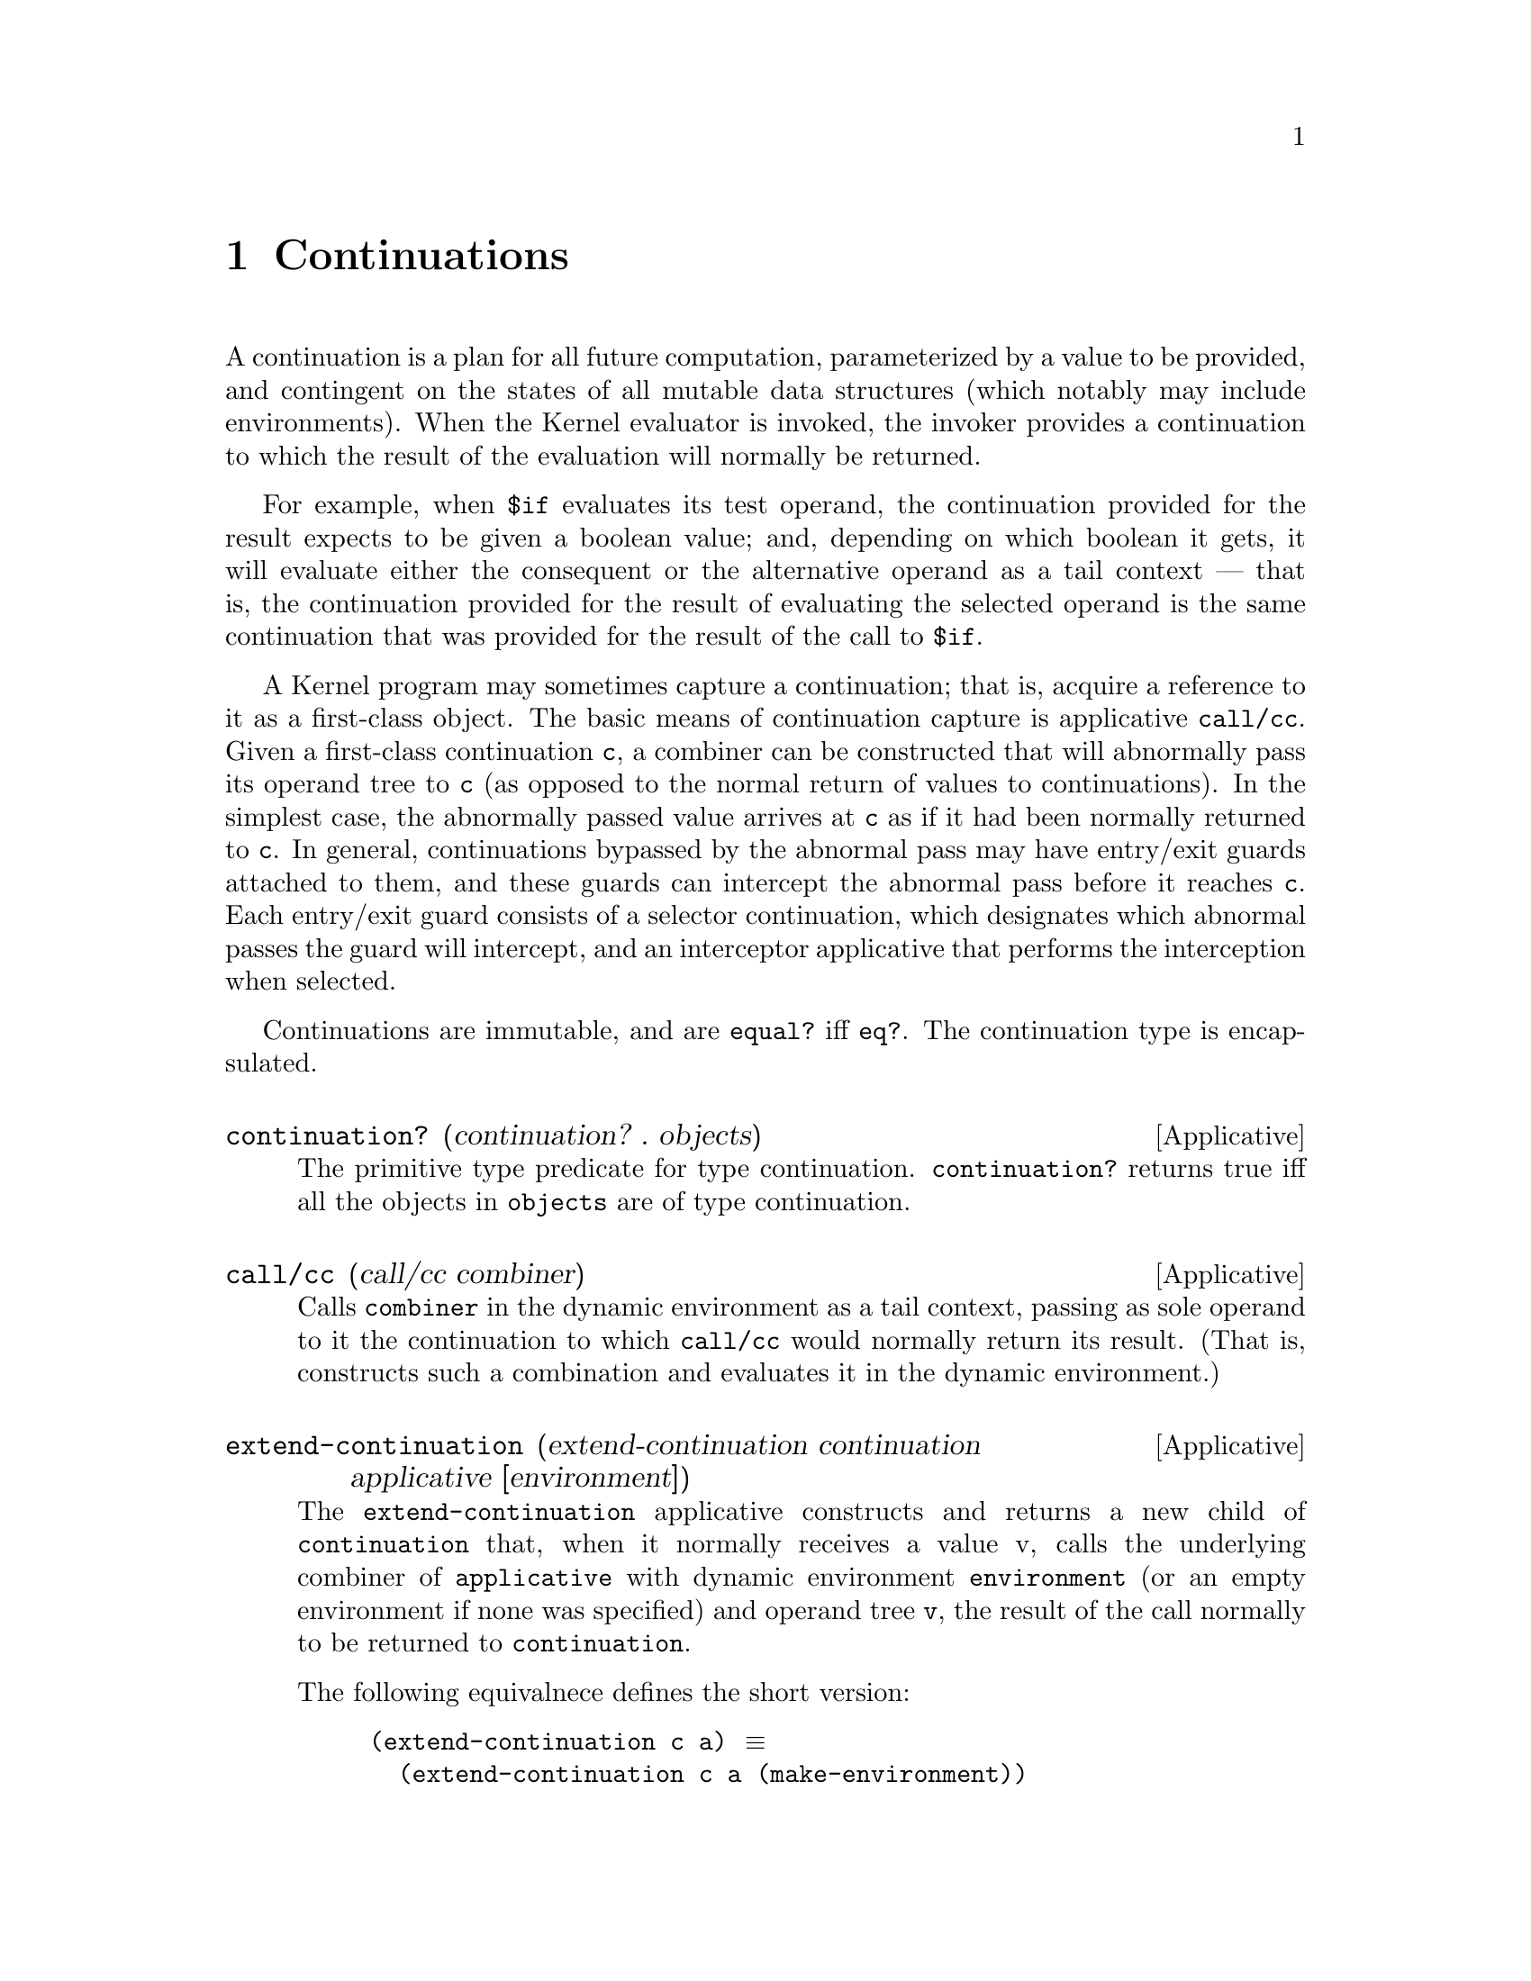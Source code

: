 @c -*-texinfo-*-
@setfilename ../src/continuations

@node Continuations, Encapsulations, Combiners, Top
@comment  node-name,  next,  previous,  up

@chapter Continuations
@cindex continuations

  A continuation is a plan for all future computation, parameterized
by a value to be provided, and contingent on the states of all mutable
data structures (which notably may include environments). When the
Kernel evaluator is invoked, the invoker provides a continuation to
which the result of the evaluation will normally be returned.

  For example, when @code{$if} evaluates its test operand, the
continuation provided for the result expects to be given a boolean
value; and, depending on which boolean it gets, it will evaluate
either the consequent or the alternative operand as a tail context —
that is, the continuation provided for the result of evaluating the
selected operand is the same continuation that was provided for the
result of the call to @code{$if}.

  A Kernel program may sometimes capture a continuation; that is,
acquire a reference to it as a first-class object. The basic means of
continuation capture is applicative @code{call/cc}.  Given a
first-class continuation @code{c}, a combiner can be constructed that
will abnormally pass its operand tree to @code{c} (as opposed to the
@c TODO add xref to abnormal pass
normal return of values to continuations). In the simplest case, the
abnormally passed value arrives at @code{c} as if it had been normally
returned to @code{c}. In general, continuations bypassed by the
abnormal pass may have entry/exit guards attached to them, and these
guards can intercept the abnormal pass before it reaches @code{c}.
Each entry/exit guard consists of a selector continuation, which
designates which abnormal passes the guard will intercept, and an
interceptor applicative that performs the interception when selected.
@c TODO add xref to guard-continuation, continuation->applicative
@c and abnormal pass

  Continuations are immutable, and are @code{equal?} iff @code{eq?}.
The continuation type is encapsulated.

@c TODO add dynamic extent & guard selection/interception to the intro
@deffn Applicative continuation? (continuation? . objects)
  The primitive type predicate for type continuation.
@code{continuation?} returns true iff all the objects in
@code{objects} are of type continuation.
@end deffn

@deffn Applicative call/cc (call/cc combiner)
  Calls @code{combiner} in the dynamic environment as a tail context,
passing as sole operand to it the continuation to which @code{call/cc}
would normally return its result.  (That is, constructs such a
combination and evaluates it in the dynamic environment.)
@c TODO add xref Cf. operative $let/cc , §7.3.2.
@end deffn

@deffn Applicative extend-continuation (extend-continuation continuation applicative [environment]) 
  The @code{extend-continuation} applicative constructs and returns a
new child of @code{continuation} that, when it normally receives a
value v, calls the underlying combiner of @code{applicative} with
dynamic environment @code{environment} (or an empty environment if
none was specified) and operand tree @code{v}, the result of the call
normally to be returned to @code{continuation}.

  The following equivalnece defines the short version:
@example
(extend-continuation c a) @equiv{} 
  (extend-continuation c a (make-environment))
@end example
@end deffn

@deffn Applicative guard-continuation (guard-continuation entry-guards continuation exit-guards)
  @code{entry-guards} and @code{exit-guards} should each be a list of
clauses; each clause should be a list of length two, whose first
element is a continuation, and whose second element is an applicative
whose underlying combiner is operative.  

  Applicative @code{guard-continuation} constructs two continuations:
a child of continuation, called the @code{outer continuation}; and a
child of the @code{outer continuation}, called the @code{inner
continuation}.  The @code{inner continuation} is returned as the
result of the call to @code{guard-continuation}.

  When the @code{inner continuation} normally receives a value, it
passes the value normally to the @code{outer continuation}; and when
the @code{outer continuation} normally receives a value, it passes the
value normally to @code{continuation}. Thus, in the absence of
abnormal passing, the inner and outer continuations each have the same
behavior as @code{continuation}.

  The two elements of each guard clause are called, respectively, the
@code{selector} and the @code{interceptor}.  The @code{selector}
continuation is used in deciding whether to intercept a given abnormal
pass, and the @code{interceptor} applicative is called to perform
@c TODO add xref to selection and interception
customized action when interception occurs.

@c TODO add xref to evaluation structure
At the beginning of the call to @code{guard-continuation}, internal
copies are made of the evaluation structures of @code{entry-guards}
and @code{exit-guards}, so that the selectors and interceptors
contained in the arguments at that time remain fixed thereafter,
independent of any subsequent mutations to the arguments.
@end deffn

@deffn Applicative continuation->applicative (continuation->applicative continuation)
  Returns an applicative whose underlying operative abnormally passes
its operand tree to @code{continuation}, thus: A series of
interceptors are selected to handle the abnormal pass, and a
continuation is derived that will normally perform all the
interceptions in sequence and pass some value to the destination of
the originally abnormal pass.  The operand tree is then normally
passed to the derived continuation.
@c TODO add xref to selection and interception
@end deffn

@defvar root-continuation
  This continuation is the ancestor of all other continuations. When
it normally receives a value, it terminates the Kernel session. (For
example, if the system is running a read-eval-print loop, it exits the
loop.)
@c TODO add xref  Cf. applicative exit, §7.3.4.
@end defvar

@defvar error-continuation
  The dynamic extent of this continuation is mutually disjoint from
the dynamic extent in which Kernel computation usually occurs (such as
the dynamic extent in which the Kernel system would run a
read-eval-print loop).  

  When this continuation normally receives a value, it provides a
diagnostic message to the user of the Kernel system, on the assumption
that the received value is an attempt to describe some error that
aborted a computation; and then resumes operation of the Kernel system
at some point that is outside of all user-defined computation. (For
example, if the system is running a read-eval-print loop, operation
may resume by continuing from the top of the loop.)

  The diagnostic message is not made available to any Kernel
computation, and is therefore permitted to contain information that
violates abstractions within the system.  

@c TODO add details about klisp error messages
  When an error is signaled during a Kernel computation, the signaling
action consists of an abnormal pass to some continuation in the
dynamic extent of @code{error-continuation}.
@end defvar

@deffn Applicative apply-continuation (apply-continuation continuation object)
  Applicative @code{apply-continuation} converts its first argument to
an applicative as if by @code{continuation->applicative}, and then
applies it as usual.

  That is:
@example
(apply-continuation continuation object) @equiv{}
  (apply (continuation->applicative continuation) object)
@end example
@end deffn

@deffn Operative ($let/cc <symbol> . <objects>)
  A child environment @code{e} of the dynamic environment is created,
containing a binding of @code{<symbol>} to the continuation to which
the result of the call to @code{$let/cc} should normally return; then,
the subexpressions of @code{<objects>} are evaluated in @code{e} from
left to right, with the last (if any) evaluated as a tail context, or
if @code{<objects>} is empty the result is inert.

  That is:
@example
($let/cc symbol . objects) @equiv{} 
  (call/cc ($lambda (symbol) . objects))
@end example
@end deffn

@deffn Applicative guard-dynamic-extent (guard-dynamic-extent entry-guards combiner exit-guards)
  This applicative extends the current continuation with the specified
guards, and calls @code{combiner} in the dynamic extent of the new
continuation, with no operands and the dynamic environment of the call
to @code{guard-dynamic-extent}.
@end deffn

@deffn Applicative exit (exit [object])
@c TODO add xref
  Applicative @code{exit} initiates an abnormal transfer of
@code{object} (or @code{#inert} if @code{object} was not specified), 
to @code{root-continuation}.
  That is:
@example
(exit) @equiv{} (apply-continuation root-continuation #inert)
(exit obj) @equiv{} (apply-continuation root-continuation obj)
@end example

  SOURCE NOTE: This applicative doesn't have the optional argument in
the report.  It was added to klisp to allow a simple way to terminate
the interpreter passing a value that is then tried to convert to an
exit status.
@end deffn





